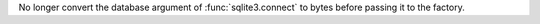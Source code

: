 No longer convert the database argument of :func:`sqlite3.connect` to bytes
before passing it to the factory.
